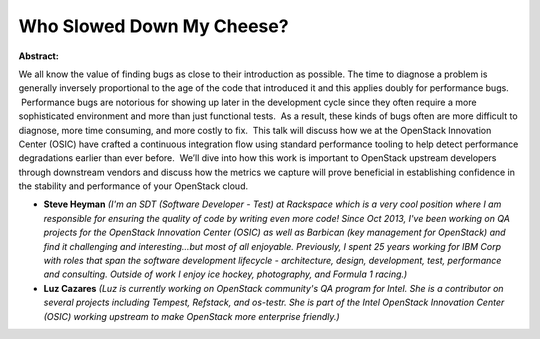 Who Slowed Down My Cheese?
~~~~~~~~~~~~~~~~~~~~~~~~~~

**Abstract:**

We all know the value of finding bugs as close to their introduction as possible. The time to diagnose a problem is generally inversely proportional to the age of the code that introduced it and this applies doubly for performance bugs.  Performance bugs are notorious for showing up later in the development cycle since they often require a more sophisticated environment and more than just functional tests.  As a result, these kinds of bugs often are more difficult to diagnose, more time consuming, and more costly to fix.  This talk will discuss how we at the OpenStack Innovation Center (OSIC) have crafted a continuous integration flow using standard performance tooling to help detect performance degradations earlier than ever before.  We’ll dive into how this work is important to OpenStack upstream developers through downstream vendors and discuss how the metrics we capture will prove beneficial in establishing confidence in the stability and performance of your OpenStack cloud.


* **Steve Heyman** *(I'm an SDT (Software Developer - Test) at Rackspace which is a very cool position where I am responsible for ensuring the quality of code by writing even more code! Since Oct 2013, I've been working on QA projects for the OpenStack Innovation Center (OSIC) as well as Barbican (key management for OpenStack) and find it challenging and interesting...but most of all enjoyable. Previously, I spent 25 years working for IBM Corp with roles that span the software development lifecycle - architecture, design, development, test, performance and consulting. Outside of work I enjoy ice hockey, photography, and Formula 1 racing.)*

* **Luz Cazares** *(Luz is currently working on OpenStack community's QA program for Intel. She is a contributor on several projects including Tempest, Refstack, and os-testr. She is part of the Intel OpenStack Innovation Center (OSIC) working upstream to make OpenStack more enterprise friendly.)*
